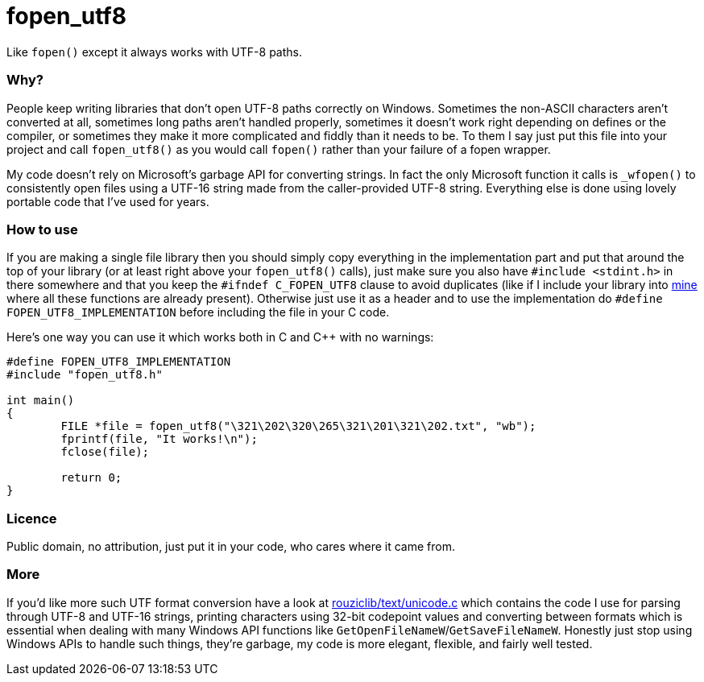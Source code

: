 # fopen_utf8

Like `fopen()` except it always works with UTF-8 paths.
 
Why?
~~~~

People keep writing libraries that don't open UTF-8 paths correctly on Windows. Sometimes the non-ASCII characters aren't converted at all, sometimes long paths aren't handled properly, sometimes it doesn't work right depending on defines or the compiler, or sometimes they make it more complicated and fiddly than it needs to be. To them I say just put this file into your project and call `fopen_utf8()` as you would call `fopen()` rather than your failure of a fopen wrapper.

My code doesn't rely on Microsoft's garbage API for converting strings. In fact the only Microsoft function it calls is `_wfopen()` to consistently open files using a UTF-16 string made from the caller-provided UTF-8 string. Everything else is done using lovely portable code that I've used for years.

How to use
~~~~~~~~~~

If you are making a single file library then you should simply copy everything in the implementation part and put that around the top of your library (or at least right above your `fopen_utf8()` calls), just make sure you also have `#include <stdint.h>` in there somewhere and that you keep the `#ifndef C_FOPEN_UTF8` clause to avoid duplicates (like if I include your library into https://github.com/Photosounder/rouziclib/[mine^] where all these functions are already present). Otherwise just use it as a header and to use the implementation do `#define FOPEN_UTF8_IMPLEMENTATION` before including the file in your C code.

Here's one way you can use it which works both in C and C++ with no warnings:
[source,c]
-----------
#define FOPEN_UTF8_IMPLEMENTATION
#include "fopen_utf8.h"

int main()
{
	FILE *file = fopen_utf8("\321\202\320\265\321\201\321\202.txt", "wb");
	fprintf(file, "It works!\n");
	fclose(file);

	return 0;
}
-----------

Licence
~~~~~~~

Public domain, no attribution, just put it in your code, who cares where it came from.

More
~~~~

If you'd like more such UTF format conversion have a look at https://github.com/Photosounder/rouziclib/blob/master/rouziclib/text/unicode.c[rouziclib/text/unicode.c^] which contains the code I use for parsing through UTF-8 and UTF-16 strings, printing characters using 32-bit codepoint values and converting between formats which is essential when dealing with many Windows API functions like `GetOpenFileNameW`/`GetSaveFileNameW`. Honestly just stop using Windows APIs to handle such things, they're garbage, my code is more elegant, flexible, and fairly well tested.
